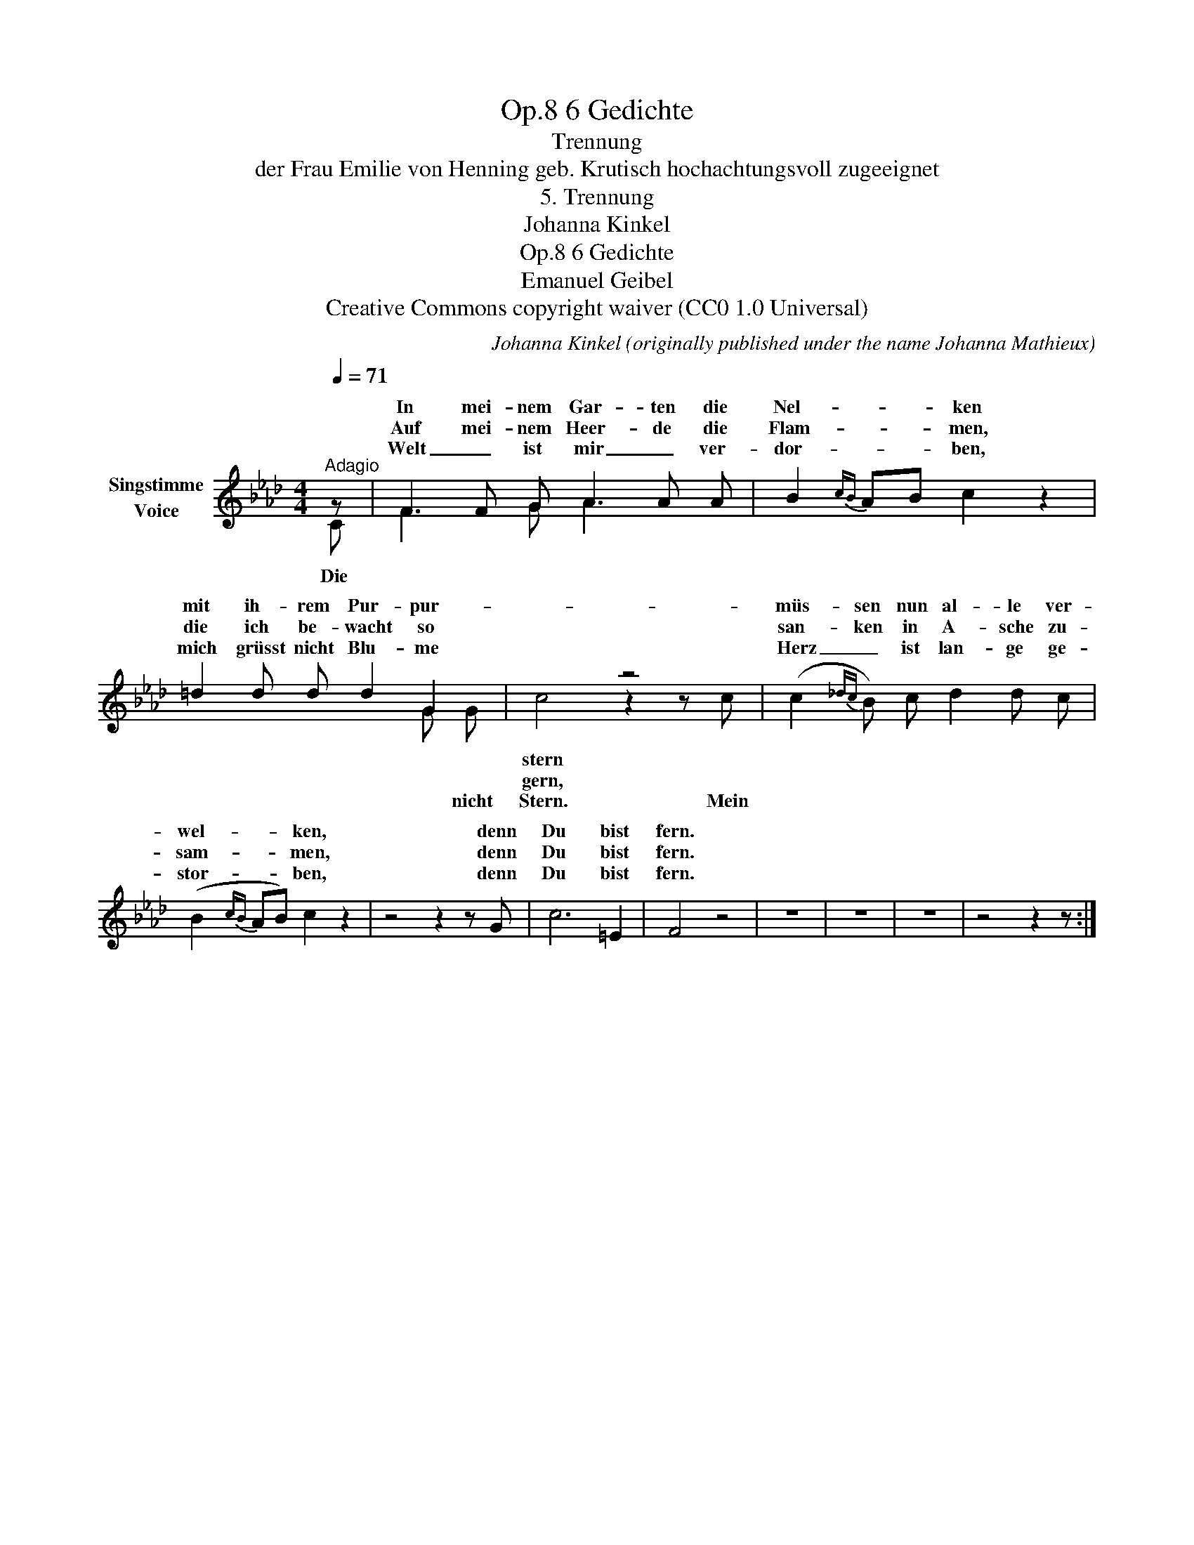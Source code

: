 X:1
T:6 Gedichte, Op.8
T:Trennung
T:der Frau Emilie von Henning geb. Krutisch hochachtungsvoll zugeeignet
T:5. Trennung
T:Johanna Kinkel
T:6 Gedichte, Op.8 
T:Emanuel Geibel
T:Creative Commons copyright waiver (CC0 1.0 Universal)
C:Johanna Kinkel (originally published under the name Johanna Mathieux)
Z:Emanuel Geibel
Z:Creative Commons copyright waiver (CC0 1.0 Universal)
%%score ( 1 2 )
L:1/8
Q:1/4=71
M:4/4
K:Ab
V:1 treble nm="Singstimme\nVoice"
V:2 treble 
V:1
"^Adagio" z | F2 F G A2 A A | B2{cB} AB c2 z2 | =d2 d d d2 G2 | x4 z4 | (c2{_dc} B) c d2 d c | %6
w: |In mei- nem Gar- ten die|Nel- * * ken|mit ih- rem Pur- pur-||müs- sen nun al- le ver-|
w: |Auf mei- nem Heer- de die|Flam- * * men,|die ich be- wacht so||san- ken in A- sche zu-|
w: |Welt _ ist mir _ ver-|dor- * * ben,|mich grüsst nicht Blu- me||Herz _ ist lan- ge ge-|
 (B2{cB} AB) c2 z2 | z4 z2 z G | c6 =E2 | F4 z4 | z8 | z8 | z8 | z4 z2 z :| %14
w: wel- * * ken,|denn|Du bist|fern.|||||
w: sam- * * men,|denn|Du bist|fern.|||||
w: stor- * * ben,|denn|Du bist|fern.|||||
V:2
 C | F3 G A3 x | x8 | x4 x2 G G | c4 z2 z c | x8 | x8 | x8 | x8 | x8 | x8 | x8 | x8 | x7 :| %14
w: ||||stern *||||||||||
w: ||||gern, *||||||||||
w: Die|||* nicht|Stern. Mein||||||||||

